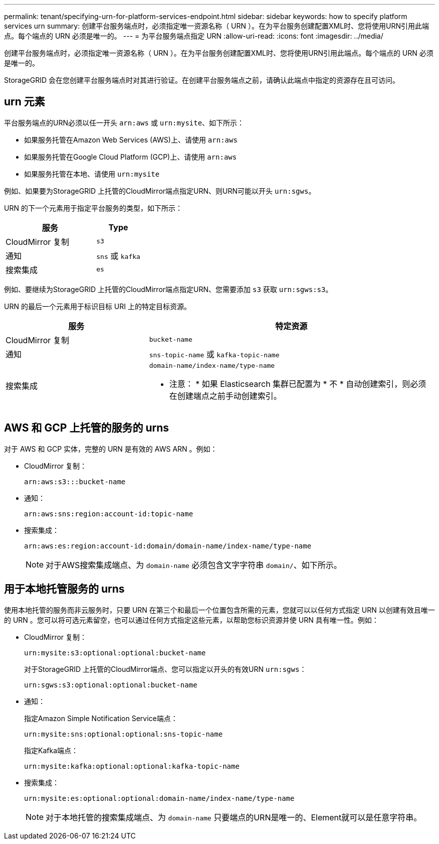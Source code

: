 ---
permalink: tenant/specifying-urn-for-platform-services-endpoint.html 
sidebar: sidebar 
keywords: how to specify platform services urn 
summary: 创建平台服务端点时，必须指定唯一资源名称（ URN ）。在为平台服务创建配置XML时、您将使用URN引用此端点。每个端点的 URN 必须是唯一的。 
---
= 为平台服务端点指定 URN
:allow-uri-read: 
:icons: font
:imagesdir: ../media/


[role="lead"]
创建平台服务端点时，必须指定唯一资源名称（ URN ）。在为平台服务创建配置XML时、您将使用URN引用此端点。每个端点的 URN 必须是唯一的。

StorageGRID 会在您创建平台服务端点时对其进行验证。在创建平台服务端点之前，请确认此端点中指定的资源存在且可访问。



== urn 元素

平台服务端点的URN必须以任一开头 `arn:aws` 或 `urn:mysite`、如下所示：

* 如果服务托管在Amazon Web Services (AWS)上、请使用 `arn:aws`
* 如果服务托管在Google Cloud Platform (GCP)上、请使用 `arn:aws`
* 如果服务托管在本地、请使用 `urn:mysite`


例如、如果要为StorageGRID 上托管的CloudMirror端点指定URN、则URN可能以开头 `urn:sgws`。

URN 的下一个元素用于指定平台服务的类型，如下所示：

[cols="2a,1a"]
|===
| 服务 | Type 


 a| 
CloudMirror 复制
 a| 
`s3`



 a| 
通知
 a| 
`sns` 或 `kafka`



 a| 
搜索集成
 a| 
`es`

|===
例如、要继续为StorageGRID 上托管的CloudMirror端点指定URN、您需要添加 `s3` 获取 `urn:sgws:s3`。

URN 的最后一个元素用于标识目标 URI 上的特定目标资源。

[cols="1a,2a"]
|===
| 服务 | 特定资源 


 a| 
CloudMirror 复制
 a| 
`bucket-name`



 a| 
通知
 a| 
`sns-topic-name` 或 `kafka-topic-name`



 a| 
搜索集成
 a| 
`domain-name/index-name/type-name`

* 注意： * 如果 Elasticsearch 集群已配置为 * 不 * 自动创建索引，则必须在创建端点之前手动创建索引。

|===


== AWS 和 GCP 上托管的服务的 urns

对于 AWS 和 GCP 实体，完整的 URN 是有效的 AWS ARN 。例如：

* CloudMirror 复制：
+
[listing]
----
arn:aws:s3:::bucket-name
----
* 通知：
+
[listing]
----
arn:aws:sns:region:account-id:topic-name
----
* 搜索集成：
+
[listing]
----
arn:aws:es:region:account-id:domain/domain-name/index-name/type-name
----
+

NOTE: 对于AWS搜索集成端点、为 `domain-name` 必须包含文字字符串 `domain/`、如下所示。





== 用于本地托管服务的 urns

使用本地托管的服务而非云服务时，只要 URN 在第三个和最后一个位置包含所需的元素，您就可以以任何方式指定 URN 以创建有效且唯一的 URN 。您可以将可选元素留空，也可以通过任何方式指定这些元素，以帮助您标识资源并使 URN 具有唯一性。例如：

* CloudMirror 复制：
+
[listing]
----
urn:mysite:s3:optional:optional:bucket-name
----
+
对于StorageGRID 上托管的CloudMirror端点、您可以指定以开头的有效URN `urn:sgws`：

+
[listing]
----
urn:sgws:s3:optional:optional:bucket-name
----
* 通知：
+
指定Amazon Simple Notification Service端点：

+
[listing]
----
urn:mysite:sns:optional:optional:sns-topic-name
----
+
指定Kafka端点：

+
[listing]
----
urn:mysite:kafka:optional:optional:kafka-topic-name
----
* 搜索集成：
+
[listing]
----
urn:mysite:es:optional:optional:domain-name/index-name/type-name
----
+

NOTE: 对于本地托管的搜索集成端点、为 `domain-name` 只要端点的URN是唯一的、Element就可以是任意字符串。


